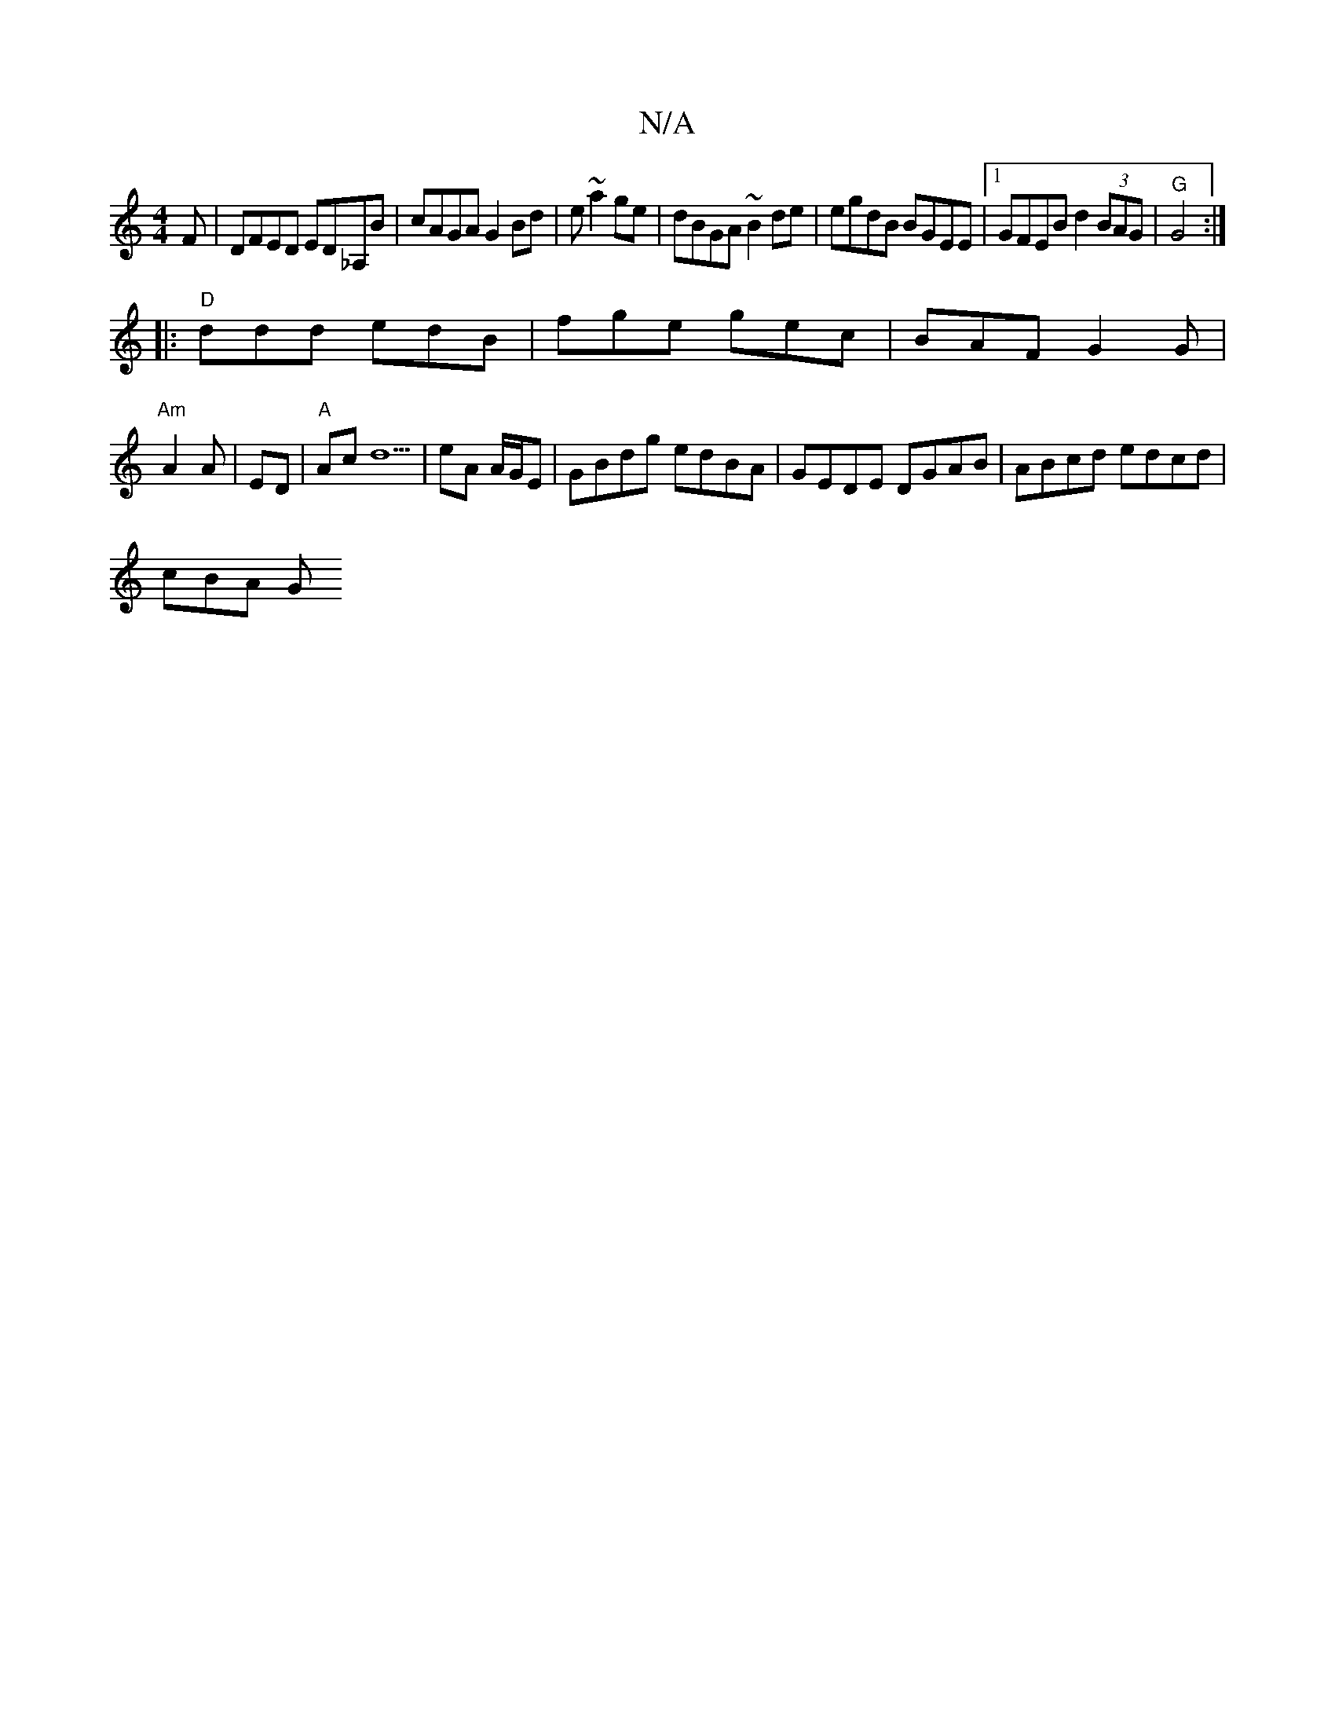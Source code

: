 X:1
T:N/A
M:4/4
R:N/A
K:Cmajor
F| DFED ED_A,B| cAGA G2 Bd|e ~a2ge|dBGA ~B2 de|egdB BGEE|1 GFEB d2 (3BAG|"G"G4 :|
|: "D"ddd edB | fge gec | BAF G2 G |
"Am"A2 A | ED | "A" Ac d5 | eA A/G/E | GBdg edBA | GEDE DGAB | ABcd edcd | 
cBA G